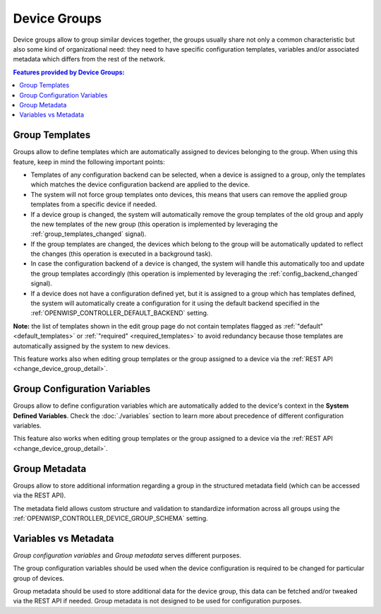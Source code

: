 Device Groups
=============

Device groups allow to group similar devices together, the groups usually
share not only a common characteristic but also some kind of
organizational need: they need to have specific configuration templates,
variables and/or associated metadata which differs from the rest of the
network.

.. contents:: **Features provided by Device Groups:**
    :depth: 2
    :local:

.. figure:: https://raw.githubusercontent.com/openwisp/openwisp-controller/docs/docs/1.1/device-groups.png
    :target: https://raw.githubusercontent.com/openwisp/openwisp-controller/docs/docs/1.1/device-groups.png
    :alt: Device Group example

.. _device_group_templates:

Group Templates
---------------

Groups allow to define templates which are automatically assigned to
devices belonging to the group. When using this feature, keep in mind the
following important points:

- Templates of any configuration backend can be selected, when a device is
  assigned to a group, only the templates which matches the device
  configuration backend are applied to the device.
- The system will not force group templates onto devices, this means that
  users can remove the applied group templates from a specific device if
  needed.
- If a device group is changed, the system will automatically remove the
  group templates of the old group and apply the new templates of the new
  group (this operation is implemented by leveraging the
  :ref:`group_templates_changed` signal).
- If the group templates are changed, the devices which belong to the
  group will be automatically updated to reflect the changes (this
  operation is executed in a background task).
- In case the configuration backend of a device is changed, the system
  will handle this automatically too and update the group templates
  accordingly (this operation is implemented by leveraging the
  :ref:`config_backend_changed` signal).
- If a device does not have a configuration defined yet, but it is
  assigned to a group which has templates defined, the system will
  automatically create a configuration for it using the default backend
  specified in the :ref:`OPENWISP_CONTROLLER_DEFAULT_BACKEND` setting.

**Note:** the list of templates shown in the edit group page do not
contain templates flagged as :ref:`"default" <default_templates>` or
:ref:`"required" <required_templates>` to avoid redundancy because those
templates are automatically assigned by the system to new devices.

This feature works also when editing group templates or the group assigned
to a device via the :ref:`REST API <change_device_group_detail>`.

.. _device_group_variables:

Group Configuration Variables
-----------------------------

Groups allow to define configuration variables which are automatically
added to the device's context in the **System Defined Variables**. Check
the :doc:`./variables` section to learn more about precedence of different
configuration variables.

This feature also works when editing group templates or the group assigned
to a device via the :ref:`REST API <change_device_group_detail>`.

Group Metadata
--------------

Groups allow to store additional information regarding a group in the
structured metadata field (which can be accessed via the REST API).

The metadata field allows custom structure and validation to standardize
information across all groups using the
:ref:`OPENWISP_CONTROLLER_DEVICE_GROUP_SCHEMA` setting.

Variables vs Metadata
---------------------

*Group configuration variables* and *Group metadata* serves different
purposes.

The group configuration variables should be used when the device
configuration is required to be changed for particular group of devices.

Group metadata should be used to store additional data for the device
group, this data can be fetched and/or tweaked via the REST API if needed.
Group metadata is not designed to be used for configuration purposes.
